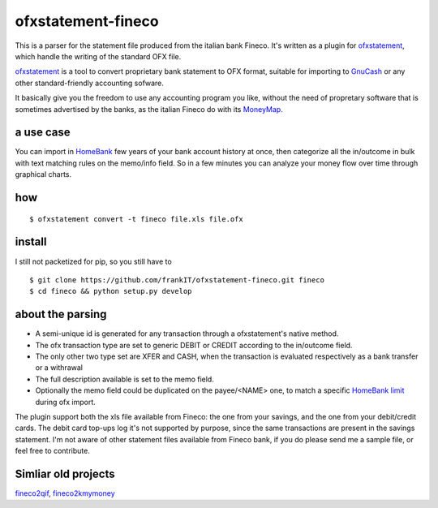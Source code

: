~~~~~~~~~~~~~~~~~~~~~~~~~~~~~~
ofxstatement-fineco
~~~~~~~~~~~~~~~~~~~~~~~~~~~~~~

This is a parser for the statement file produced from the italian bank Fineco.
It's written as a plugin for `ofxstatement`_, which handle the writing of the standard OFX file.

`ofxstatement`_ is a tool to convert proprietary bank statement to OFX format,
suitable for importing to `GnuCash`_ or any other standard-friendly accounting sofware.

It basically give you the freedom to use any accounting program you like,
without the need of propretary software that is sometimes advertised by the banks,
as the italian Fineco do with its `MoneyMap`_.

a use case
----------
You can import in `HomeBank`_ few years of your bank account history at once,
then categorize all the in/outcome in bulk with text matching rules on the memo/info field.
So in a few minutes you can analyze your money flow over time through graphical charts.

how
-----

::

    $ ofxstatement convert -t fineco file.xls file.ofx

install
-------
I still not packetized for pip, so you still have to

::

    $ git clone https://github.com/frankIT/ofxstatement-fineco.git fineco
    $ cd fineco && python setup.py develop

about the parsing
-----------------
- A semi-unique id is generated for any transaction through a ofxstatement's native method.
- The ofx transaction type are set to generic DEBIT or CREDIT according to the in/outcome field.
- The only other two type set are XFER and CASH, when the transaction is evaluated respectively as a bank transfer or a withrawal
- The full description available is set to the memo field.
- Optionally the memo field could be duplicated on the payee/<NAME> one, to match a specific `HomeBank limit`_ during ofx import.

The plugin support both the xls file available from Fineco: the one from your savings, and the one from your debit/credit cards.
The debit card top-ups log it's not supported by purpose, since the same transactions are present in the savings statement.
I'm not aware of other statement files available from Fineco bank, if you do please send me a sample file, or feel free to contribute.

Simliar old projects
--------------------
`fineco2qif`_, `fineco2kmymoney`_

.. _ofxstatement: https://github.com/kedder/ofxstatement
.. _GnuCash: https://www.gnucash.org/
.. _MoneyMap: https://finecobank.com/en/online/conto-e-carte/moneymap/
.. _HomeBank: http://homebank.free.fr/
.. _HomeBank limit: https://bugs.launchpad.net/homebank/+bug/1645124
.. _fineco2qif: https://code.google.com/archive/p/fineco2qif/
.. _fineco2kmymoney: https://code.google.com/archive/p/fineco2kmymoney/
